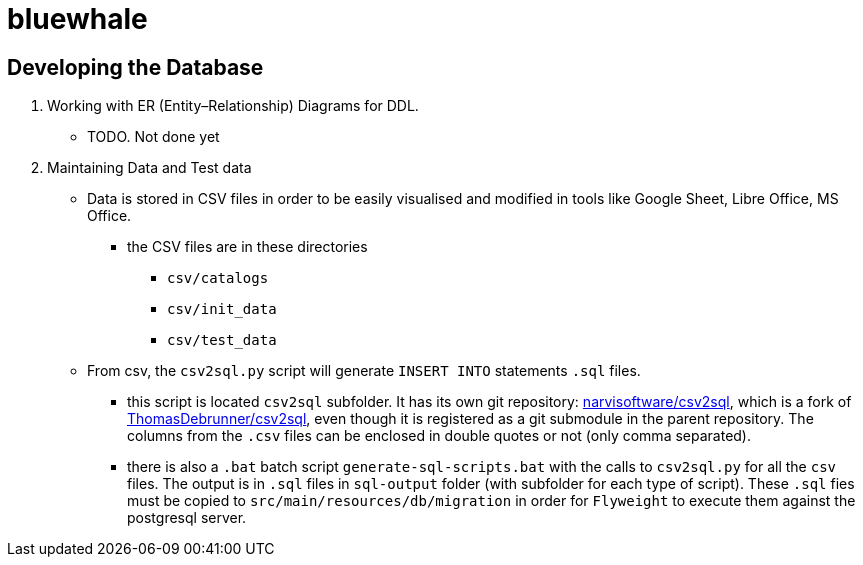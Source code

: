 = bluewhale
:icons: font

== Developing the Database

1. Working with ER (Entity–Relationship) Diagrams for DDL.
* TODO. Not done yet
2. Maintaining Data and Test data
* Data is stored in CSV files in order to be easily visualised and modified in tools like Google Sheet, Libre Office, MS Office.
** the CSV files are in these directories
*** `csv/catalogs`
*** `csv/init_data`
*** `csv/test_data`
* From csv, the `csv2sql.py` script will generate `INSERT INTO` statements `.sql` files.
*** this script is located `csv2sql` subfolder.
It has its own git repository: https://github.com/narvisoftware/csv2sql.git[narvisoftware/csv2sql], which is a fork of https://github.com/ThomasDebrunner/csv2sql[ThomasDebrunner/csv2sql],
even though it is registered as a git submodule in the parent repository.
The columns from the `.csv` files can be enclosed in double quotes or not (only comma separated).
*** there is also a `.bat` batch script `generate-sql-scripts.bat` with the calls to `csv2sql.py` for all the `csv` files.
The output is in `.sql` files in `sql-output` folder (with subfolder for each type of script). These `.sql` fies
must be copied to `src/main/resources/db/migration` in order for `Flyweight` to execute them against the postgresql server.


